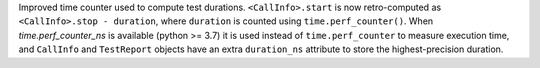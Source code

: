 Improved time counter used to compute test durations. ``<CallInfo>.start`` is now retro-computed as ``<CallInfo>.stop - duration``, where ``duration`` is counted using ``time.perf_counter()``. When `time.perf_counter_ns` is available (python >= 3.7) it is used instead of ``time.perf_counter`` to measure execution time, and ``CallInfo`` and ``TestReport`` objects have an extra ``duration_ns`` attribute to store the highest-precision duration.
